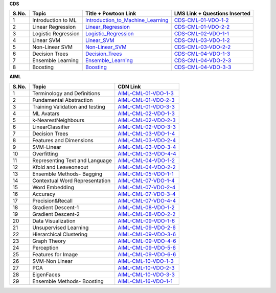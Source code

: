 **CDS**

============ ==================== ========================================== ========================================
 **S.No.**    **Topic**            **Title + Powtoon Link**                   **LMS Link + Questions Inserted**       
============ ==================== ========================================== ========================================
 1            Introduction to ML   `Introduction_to_Machine_Learning`_        `CDS-CML-01-VDO-1-2`_     
 2            Linear Regression    `Linear_Regression`_                       `CDS-CML-01-VDO-2-2`_                    
 3            Logistic Regression  `Logistic_Regression`_                     `CDS-CML-02-VDO-1-1`_                  
 4            Linear SVM           `Linear_SVM`_                              `CDS-CML-03-VDO-1-2`_                           
 5            Non-Linear SVM       `Non-Linear_SVM`_                          `CDS-CML-03-VDO-2-2`_                       
 6            Decision Trees       `Decision_Trees`_                          `CDS-CML-04-VDO-1-3`_ 
 7            Ensemble Learning    `Ensemble_Learning`_                       `CDS-CML-04-VDO-2-3`_
 8            Boosting             `Boosting`_                                `CDS-CML-04-VDO-3-3`_
============ ==================== ========================================== ========================================

.. _Introduction_to_Machine_Learning: https://cdn.iisc.talentsprint.com/CDS/Preview_videos/Intro_to_Machine_Learning.mp4
.. _Linear_Regression: https://cdn.iisc.talentsprint.com/CDS/Preview_videos/Linear_Regression_video.mp4
.. _Logistic_Regression: https://cdn.iisc.talentsprint.com/CDS/Preview_videos/Logistic_Regression.mp4
.. _Linear_SVM: https://cdn.iisc.talentsprint.com/CDS/Preview_videos/Linear_SVM.mp4
.. _Non-Linear_SVM: https://cdn.iisc.talentsprint.com/CDS/Preview_videos/Non_Linear_SVM.mp4
.. _Decision_Trees: https://cdn.iisc.talentsprint.com/CDS/Preview_videos/Decision_Trees.mp4
.. _Ensemble_Learning: https://cdn.iisc.talentsprint.com/CDS/Preview_videos/Ensemble_Learning_and_Random_Forests.mp4
.. _Boosting: https://cdn.iisc.talentsprint.com/CDS/Preview_videos/Boosting.mp4

.. _`CDS-CML-01-VDO-1-2`: https://cds.iisc.talentsprint.com/courses/course-v1:CDS+SCTS+C1/courseware/d7c295ac5ffe4e8c9c30bf5a1ecc654b/9fc9cf2dd2f44b1ab5fd36640c4e3edf/1?activate_block_id=block-v1%3ACDS%2BSCTS%2BC1%2Btype%40vertical%2Bblock%40f143b94d209b4d5b83674579dec636fd

..  _`CDS-CML-01-VDO-2-2`: https://cds.iisc.talentsprint.com/courses/course-v1:CDS+SCTS+C1/courseware/a6fd48319add4ee0a189932674a98256/8e00eb6c96b14498a1d3b449f24a89d6/1?activate_block_id=block-v1%3ACDS%2BSCTS%2BC1%2Btype%40vertical%2Bblock%403ef4225bdf3d47b5b7c6968af9b7cf48

.. _`CDS-CML-02-VDO-1-1`: https://cds.iisc.talentsprint.com/courses/course-v1:CDS+SCTS+C1/courseware/104398e2b3ba4f1aa0bfb2d96b3fc171/2e71a6ed2c9e414d9c30c51d8653d147/1?activate_block_id=block-v1%3ACDS%2BSCTS%2BC1%2Btype%40vertical%2Bblock%40904feb0013274bb5a4e6b297d802ed41

.. _`CDS-CML-03-VDO-1-2`: https://cds.iisc.talentsprint.com/courses/course-v1:CDS+SCTS+C1/courseware/f7590b5d339645a8b1321d3be1128a25/4025468008d6418d982b3a6a6f1b81d6/1?activate_block_id=block-v1%3ACDS%2BSCTS%2BC1%2Btype%40vertical%2Bblock%40558999ccd58b46b598def32f52421f3c

.. _`CDS-CML-03-VDO-2-2`: https://cds.iisc.talentsprint.com/courses/course-v1:CDS+SCTS+C1/courseware/79ea90e35cc148529132c635ced66bdf/e1a199f61a324edc9adb7142322ef71d/1?activate_block_id=block-v1%3ACDS%2BSCTS%2BC1%2Btype%40vertical%2Bblock%405f5cdb8fbbfc4f9f82f2c9de24b3cc11

.. _`CDS-CML-04-VDO-1-3`: https://cds.iisc.talentsprint.com/courses/course-v1:CDS+SCTS+C1/courseware/7b8628ee7b6341aea674e6d068a211df/0ebcd51b2d334e6f845853dc9560c50d/1?activate_block_id=block-v1%3ACDS%2BSCTS%2BC1%2Btype%40vertical%2Bblock%4030632a1f3eb24f8ca0d3b82433a6417c

.. _`CDS-CML-04-VDO-2-3`: https://cds.iisc.talentsprint.com/courses/course-v1:CDS+SCTS+C1/courseware/530fb9d2f25b48f1a862c646f99e8b80/feca386b1a8347fbb7ee761f0e8596d4/1?activate_block_id=block-v1%3ACDS%2BSCTS%2BC1%2Btype%40vertical%2Bblock%40f18d284c7b374d6a8b8f4cd1f6230fcb

.. _`CDS-CML-04-VDO-3-3`: https://cds.iisc.talentsprint.com/courses/course-v1:CDS+SCTS+C1/courseware/fabb2013bbd7408492292422275cdcf0/c2acc7a3d34642c8a780a309a490c79d/1?activate_block_id=block-v1%3ACDS%2BSCTS%2BC1%2Btype%40vertical%2Bblock%408e420bfcbca04417a4a1d81f577664b1



**AIML**



============ =================================== ========================================== 
 **S.No.**    **Topic**                           **CDN Link**                         
============ =================================== ========================================== 
 1            Terminology and Definitions        `AIML-CML-01-VDO-1-3`_  
 2            Fundamental Abstraction            `AIML-CML-01-VDO-2-3`_
 3            Training Validation and testing    `AIML-CML-01-VDO-3-3`_
 4            ML Avatars                         `AIML-CML-02-VDO-1-3`_
 5            k-NearestNeighbours                `AIML-CML-02-VDO-2-3`_           
 6            LinearClassifier                   `AIML-CML-02-VDO-3-3`_                                
 7            Decision Trees                     `AIML-CML-03-VDO-1-4`_ 
 8            Features and Dimensions            `AIML-CML-03-VDO-2-4`_ 
 9            SVM-Linear                         `AIML-CML-03-VDO-3-4`_
 10           Overfitting                        `AIML-CML-03-VDO-4-4`_  
 11           Representing Text and Language     `AIML-CML-04-VDO-1-2`_
 12           Kfold and Leaveoneout              `AIML-CML-04-VDO-2-2`_ 
 13           Ensemble Methods- Bagging          `AIML-CML-05-VDO-1-1`_
 14           Contextual Word Representation     `AIML-CML-07-VDO-1-4`_
 15           Word Embedding                     `AIML-CML-07-VDO-2-4`_
 16           Accuracy                           `AIML-CML-07-VDO-3-4`_
 17           Precision&Recall                   `AIML-CML-07-VDO-4-4`_ 
 18           Gradient Descent-1                 `AIML-CML-08-VDO-1-2`_
 19           Gradient Descent-2                 `AIML-CML-08-VDO-2-2`_ 
 20           Data Visualization                 `AIML-CML-09-VDO-1-6`_
 21           Unsupervised Learning              `AIML-CML-09-VDO-2-6`_
 22           Hierarchical Clustering            `AIML-CML-09-VDO-3-6`_  
 23           Graph Theory                       `AIML-CML-09-VDO-4-6`_ 
 24           Perception                         `AIML-CML-09-VDO-5-6`_ 
 25           Features for Image                 `AIML-CML-09-VDO-6-6`_
 26           SVM-Non Linear                     `AIML-CML-10-VDO-1-3`_ 
 27           PCA                                `AIML-CML-10-VDO-2-3`_ 
 28           EigenFaces                         `AIML-CML-10-VDO-3-3`_          
 29           Ensemble Methods- Boosting         `AIML-CML-16-VDO-1-1`_                            
============ =================================== ========================================== 



.. _AIML-CML-01-VDO-1-3: https://cdn.iisc.talentsprint.com/CDS/Preview_videos/Intro_to_Machine_Learning.mp4
.. _AIML-CML-01-VDO-2-3: https://cdn.talentsprint.com/talentsprint/archives/sc/aiml/aiml_2018_b7_hyd/preview_videos/underlying_abstraction.mp4
.. _AIML-CML-01-VDO-3-3: https://cdn.talentsprint.com/talentsprint/archives/sc/aiml/aiml_2018_b7_hyd/preview_videos/training_validation_and_testing.mp4
.. _AIML-CML-02-VDO-1-3: https://cdn.talentsprint.com/talentsprint/archives/sc/aiml/aiml_2018_b7_hyd/preview_videos/ml_avatar.mp4
.. _AIML-CML-02-VDO-2-3: https://cdn.talentsprint.com/talentsprint/archives/sc/aiml/aiml_2018_b7_hyd/preview_videos/knn.mp4
.. _AIML-CML-02-VDO-3-3: https://cdn.talentsprint.com/talentsprint/archives/sc/aiml/aiml_2018_b7_hyd/preview_videos/linear_classifier.mp4
.. _AIML-CML-03-VDO-1-4: https://cdn.talentsprint.com/talentsprint/archives/sc/aiml/aiml_2018_b7_hyd/preview_videos/decision_tree.mp4
.. _AIML-CML-03-VDO-2-4: https://cdn.talentsprint.com/talentsprint/archives/sc/aiml/aiml_2018_b7_hyd/preview_videos/features_and_dimensions.mp4
.. _AIML-CML-03-VDO-3-4: https://cdn.talentsprint.com/talentsprint/archives/sc/aiml/aiml_2018_b7_hyd/preview_videos/svm.mp4
.. _AIML-CML-03-VDO-4-4: https://cdn.talentsprint.com/talentsprint/archives/sc/aiml/aiml_2018_b7_hyd/preview_videos/overfitting.mp4
.. _AIML-CML-04-VDO-1-2: https://cdn.talentsprint.com/talentsprint/archives/sc/aiml/aiml_2018_b7_hyd/preview_videos/bag_of_words.mp4
.. _AIML-CML-04-VDO-2-2: https://cdn.talentsprint.com/talentsprint/archives/sc/aiml/aiml_2018_b7_hyd/preview_videos/cross_validation_k_fold_leave_one_out.mp4
.. _AIML-CML-05-VDO-1-1: https://cdn.talentsprint.com/talentsprint/archives/sc/aiml/aiml_2018_b7_hyd/preview_videos/Bagging.mp4
.. _AIML-CML-07-VDO-1-4: https://cdn.talentsprint.com/talentsprint/archives/sc/aiml/aiml_2018_b7_hyd/preview_videos/contextual_word_representation.mp4
.. _AIML-CML-07-VDO-2-4: https://cdn.talentsprint.com/talentsprint/archives/sc/aiml/aiml_allover_india/word_embedding.mp4
.. _AIML-CML-07-VDO-3-4: https://cdn.talentsprint.com/talentsprint/archives/sc/aiml/aiml_2018_b7_hyd/preview_videos/metrics.mp4
.. _AIML-CML-07-VDO-4-4: https://cdn.talentsprint.com/talentsprint/archives/sc/aiml/aiml_2018_b7_hyd/preview_videos/precision_and_recall.mp4
.. _AIML-CML-08-VDO-1-2: https://cdn.talentsprint.com/talentsprint/archives/sc/aiml/aiml_2018_b7_hyd/preview_videos/gradient_descent.mp4
.. _AIML-CML-08-VDO-2-2: https://cdn.talentsprint.com/talentsprint/archives/sc/aiml/aiml_allover_india/01_gradient_descent.mp4
.. _AIML-CML-09-VDO-1-6: https://cdn.talentsprint.com/talentsprint/archives/sc/aiml/aiml_2018_b7_hyd/preview_videos/visualization.mp4
.. _AIML-CML-09-VDO-2-6: https://cdn.talentsprint.com/talentsprint/archives/sc/aiml/aiml_2018_b7_hyd/preview_videos/k_means.mp4
.. _AIML-CML-09-VDO-3-6: https://cdn.talentsprint.com/talentsprint/archives/sc/aiml/aiml_2018_b7_hyd/preview_videos/hierarchical_clustering.mp4
.. _AIML-CML-09-VDO-4-6: https://cdn.talentsprint.com/talentsprint/archives/sc/aiml/aiml_2018_b7_hyd/preview_videos/graph_theory.mp4
.. _AIML-CML-09-VDO-5-6: https://cdn.talentsprint.com/talentsprint/archives/sc/aiml/aiml_allover_india/04_perception.mp4
.. _AIML-CML-09-VDO-6-6: https://cdn.talentsprint.com/talentsprint/archives/sc/aiml/aiml_2018_b7_hyd/preview_videos/features_for_images.mp4
.. _AIML-CML-10-VDO-1-3: https://cdn.talentsprint.com/talentsprint/archives/sc/aiml/aiml_2018_b7_hyd/preview_videos/svm_non_linear.mp4
.. _AIML-CML-10-VDO-2-3: https://cdn.talentsprint.com/talentsprint/archives/sc/aiml/aiml_2018_b7_hyd/preview_videos/principal_component_analysis.mp4
.. _AIML-CML-10-VDO-3-3: https://cdn.talentsprint.com/talentsprint/archives/sc/aiml/aiml_2018_b7_hyd/preview_videos/eigenfaces.mp4
.. _AIML-CML-16-VDO-1-1: https://cdn.talentsprint.com/talentsprint/archives/sc/aiml/aiml_2018_b7_hyd/preview_videos/Boosting.mp4

